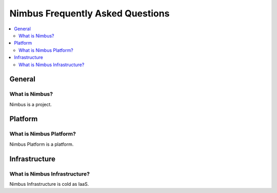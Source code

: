 =================================
Nimbus Frequently Asked Questions
=================================

.. contents::
    :local:

*******
General
*******

What is Nimbus?
===============

Nimbus is a project.

********
Platform
********

What is Nimbus Platform?
========================

Nimbus Platform is a platform.


**************
Infrastructure
**************


What is Nimbus Infrastructure?
========================

Nimbus Infrastructure is cold as IaaS.

